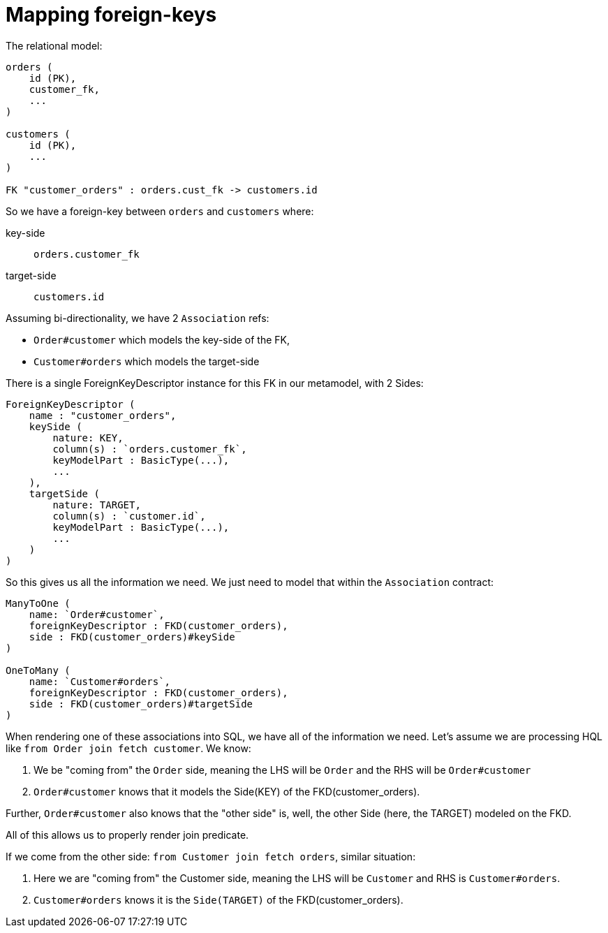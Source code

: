= Mapping foreign-keys


The relational model:

```
orders (
    id (PK),
    customer_fk,
    ...
)

customers (
    id (PK),
    ...
)

FK "customer_orders" : orders.cust_fk -> customers.id
```

So we have a foreign-key between `orders` and `customers` where:

key-side:: `orders.customer_fk`
target-side:: `customers.id`


Assuming bi-directionality, we have 2 `Association` refs:

* `Order#customer` which models the key-side of the FK,
* `Customer#orders` which models the target-side



There is a single ForeignKeyDescriptor instance for this FK in our metamodel, with 2 Sides:

```
ForeignKeyDescriptor (
    name : "customer_orders",
    keySide (
        nature: KEY,
        column(s) : `orders.customer_fk`,
        keyModelPart : BasicType(...),
        ...
    ),
    targetSide (
        nature: TARGET,
        column(s) : `customer.id`,
        keyModelPart : BasicType(...),
        ...
    )
)
```

So this gives us all the information we need.  We just need to model that within the `Association` contract:

```
ManyToOne (
    name: `Order#customer`,
    foreignKeyDescriptor : FKD(customer_orders),
    side : FKD(customer_orders)#keySide
)

OneToMany (
    name: `Customer#orders`,
    foreignKeyDescriptor : FKD(customer_orders),
    side : FKD(customer_orders)#targetSide
)
```


When rendering one of these associations into SQL, we have all of the information we need.  Let's
assume we are processing HQL like `from Order join fetch customer`.  We know:

1. We be "coming from" the `Order` side, meaning the LHS will be `Order` and the RHS will be `Order#customer`
2. `Order#customer` knows that it models the Side(KEY) of the FKD(customer_orders).

Further, `Order#customer` also knows that the "other side" is, well, the other Side (here, the TARGET) modeled on the FKD.

All of this allows us to properly render join predicate.


If we come from the other side: `from Customer join fetch orders`, similar situation:

1. Here we are "coming from" the Customer side, meaning the LHS will be `Customer` and RHS is `Customer#orders`.
2. `Customer#orders` knows it is the `Side(TARGET)` of the FKD(customer_orders).

